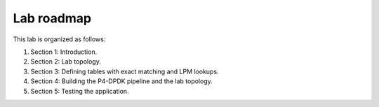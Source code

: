 Lab roadmap
===========

This lab is organized as follows: 

#.	Section 1: Introduction.
#.	Section 2: Lab topology.
#.	Section 3: Defining tables with exact matching and LPM lookups.
#.	Section 4: Building the P4-DPDK pipeline and the lab topology.
#.	Section 5: Testing the application.
